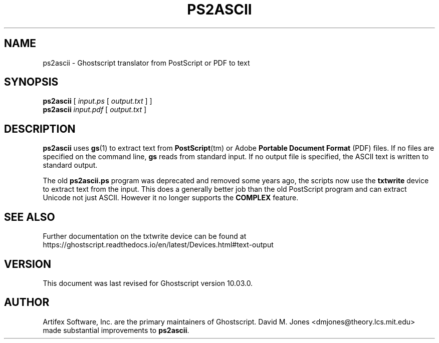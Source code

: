 .TH PS2ASCII 1 "06 March 2024" 10.03.0 "Ghostscript Tools" \" -*- nroff -*-
.SH NAME
ps2ascii \- Ghostscript translator from PostScript or PDF to text
.SH SYNOPSIS
\fBps2ascii\fR [ \fIinput.ps\fR [ \fIoutput.txt\fR ] ]
.br
\fBps2ascii\fR \fIinput.pdf\fR [ \fIoutput.txt\fR ]
.SH DESCRIPTION
\fBps2ascii\fR uses \fBgs\fR(1) to extract text from
\fBPostScript\fR(tm) or Adobe \fBPortable Document Format\fR (PDF)
files. If no files are specified on the command line, \fBgs\fR reads from
standard input.  If no output file is specified, the ASCII text is written
to standard output.
.PP
The old \fBps2ascii.ps\fR program was deprecated and removed some years
ago, the scripts now use the \fBtxtwrite\fR device to extract text from the
input. This does a generally better job than the old PostScript program
and can extract Unicode not just ASCII. However it no longer supports the
\fBCOMPLEX\fR feature.

.SH SEE ALSO
Further documentation on the txtwrite device can be found at
https://ghostscript.readthedocs.io/en/latest/Devices.html#text-output

.SH VERSION
This document was last revised for Ghostscript version 10.03.0.
.SH AUTHOR
Artifex Software, Inc. are the
primary maintainers of Ghostscript.
David M. Jones <dmjones@theory.lcs.mit.edu> made substantial improvements
to \fBps2ascii\fR.
